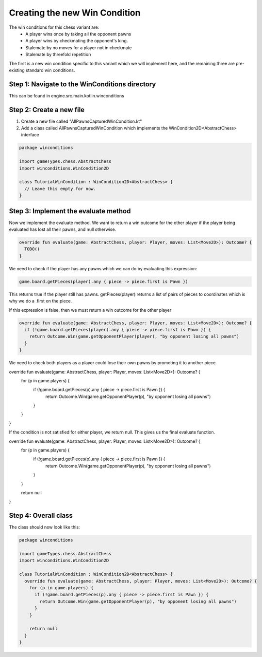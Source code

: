 **********************************
Creating the new Win Condition
**********************************

The win conditions for this chess variant are:
  - A player wins once by taking all the opponent pawns
  - A player wins by checkmating the opponent's king.
  - Stalemate by no moves for a player not in checkmate
  - Stalemate by threefold repetition

The first is a new win condition specific to this variant which we will implement here, and the remaining three are pre-existing standard win conditions.

Step 1: Navigate to the WinConditions directory
--------------------------------------------------
This can be found in engine.src.main.kotlin.winconditions

Step 2: Create a new file
----------------------------
1. Create a new file called "AllPawnsCapturedWinCondition.kt"
2. Add a class called AllPawnsCapturedWinCondition which implements the WinCondition2D<AbstractChess> interface

.. code-block:: kotlin 

  package winconditions

  import gameTypes.chess.AbstractChess
  import winconditions.WinCondition2D

  class TutorialWinCondition : WinCondition2D<AbstractChess> {
    // Leave this empty for now.
  }

Step 3: Implement the evaluate method
----------------------------------------
Now we implement the evaluate method. We want to return a win outcome for the other player if the player being evaluated has lost all their pawns, and null otherwise.

.. code-block:: kotlin

  override fun evaluate(game: AbstractChess, player: Player, moves: List<Move2D>): Outcome? {
    TODO()
  }

We need to check if the player has any pawns which we can do by evaluating this expression:

.. code-block:: kotlin

  game.board.getPieces(player).any { piece -> piece.first is Pawn })

This returns true if the player still has pawns. getPieces(player) returns a list of pairs of pieces to coordinates which is why we do a .first on the piece. 

If this expression is false, then we must return a win outcome for the other player

.. code-block:: kotlin

  override fun evaluate(game: AbstractChess, player: Player, moves: List<Move2D>): Outcome? {
    if (!game.board.getPieces(player).any { piece -> piece.first is Pawn }) {
      return Outcome.Win(game.getOpponentPlayer(player), "by opponent losing all pawns")
    }
  }

We need to check both players as a player could lose their own pawns by promoting it to another piece.

.. code-block:: kotlin

override fun evaluate(game: AbstractChess, player: Player, moves: List<Move2D>): Outcome? {
  for (p in game.players) {
    if (!game.board.getPieces(p).any { piece -> piece.first is Pawn }) {
      return Outcome.Win(game.getOpponentPlayer(p), "by opponent losing all pawns")
    }
  }
}

If the condition is not satisfied for either player, we return null. This gives us the final evaluate function. 

override fun evaluate(game: AbstractChess, player: Player, moves: List<Move2D>): Outcome? {
  for (p in game.players) {
    if (!game.board.getPieces(p).any { piece -> piece.first is Pawn }) {
      return Outcome.Win(game.getOpponentPlayer(p), "by opponent losing all pawns")
    }
  }

  return null
}

Step 4: Overall class
----------------------
The class should now look like this:

.. code-block:: kotlin

  package winconditions

  import gameTypes.chess.AbstractChess
  import winconditions.WinCondition2D

  class TutorialWinCondition : WinCondition2D<AbstractChess> {
    override fun evaluate(game: AbstractChess, player: Player, moves: List<Move2D>): Outcome? {
      for (p in game.players) {
        if (!game.board.getPieces(p).any { piece -> piece.first is Pawn }) {
          return Outcome.Win(game.getOpponentPlayer(p), "by opponent losing all pawns")
        }
      }

      return null
    }
  }
